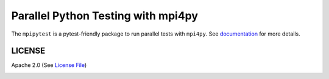 ===================================
Parallel Python Testing with mpi4py
===================================

|Circle|

The ``mpipytest`` is a pytest-friendly package to run parallel tests with ``mpi4py``.
See documentation_ for more details.


LICENSE
-------

Apache 2.0 (See `License File <https://www.apache.org/licenses/LICENSE-2.0>`__)

.. _documentation: 

.. |Circle| image:: https://img.shields.io/circleci/project/github/NCAR/mpipytest.svg?style=for-the-badge
    :target: https://circleci.com/gh/NCAR/mpipytest/tree/master
